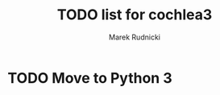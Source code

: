 #+TITLE: TODO list for cochlea3
#+AUTHOR: Marek Rudnicki
#+CATEGORY: cochlea3

* TODO Move to Python 3
